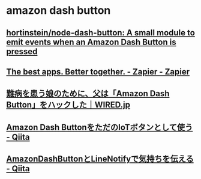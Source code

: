 * amazon dash button
** [[https://github.com/hortinstein/node-dash-button][hortinstein/node-dash-button: A small module to emit events when an Amazon Dash Button is pressed]]
** [[https://zapier.com/][The best apps. Better together. - Zapier - Zapier]]
** [[http://wired.jp/2016/12/05/amazon-dash-poo-button/][難病を患う娘のために、父は「Amazon Dash Button」をハックした｜WIRED.jp]]
** [[http://qiita.com/jsoizo/items/3b8bba4160f41aef20f4][Amazon Dash ButtonをただのIoTボタンとして使う - Qiita]]
** [[http://qiita.com/re-fort/items/da82c8f03eb49a6bb8e4][AmazonDashButtonとLineNotifyで気持ちを伝える - Qiita]]


